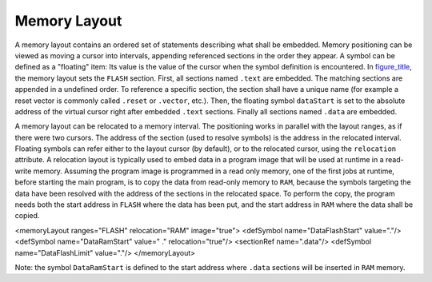 Memory Layout
=============

A memory layout contains an ordered set of statements describing what
shall be embedded. Memory positioning can be viewed as moving a cursor
into intervals, appending referenced sections in the order they appear.
A symbol can be defined as a "floating" item: Its value is the value of
the cursor when the symbol definition is encountered. In
`figure_title <#linker-memorylayout-example>`__, the memory layout sets
the ``FLASH`` section. First, all sections named ``.text`` are embedded.
The matching sections are appended in a undefined order. To reference a
specific section, the section shall have a unique name (for example a
reset vector is commonly called ``.reset`` or ``.vector``, etc.). Then,
the floating symbol ``dataStart`` is set to the absolute address of the
virtual cursor right after embedded ``.text`` sections. Finally all
sections named ``.data`` are embedded.

A memory layout can be relocated to a memory interval. The positioning
works in parallel with the layout ranges, as if there were two cursors.
The address of the section (used to resolve symbols) is the address in
the relocated interval. Floating symbols can refer either to the layout
cursor (by default), or to the relocated cursor, using the
``relocation`` attribute. A relocation layout is typically used to embed
data in a program image that will be used at runtime in a read-write
memory. Assuming the program image is programmed in a read only memory,
one of the first jobs at runtime, before starting the main program, is
to copy the data from read-only memory to ``RAM``, because the symbols
targeting the data have been resolved with the address of the sections
in the relocated space. To perform the copy, the program needs both the
start address in ``FLASH`` where the data has been put, and the start
address in ``RAM`` where the data shall be copied.

<memoryLayout ranges="FLASH" relocation="RAM" image="true"> <defSymbol
name="DataFlashStart" value="."/> <defSymbol name="DataRamStart" value="
." relocation="true"/> <sectionRef name=".data"/> <defSymbol
name="DataFlashLimit" value="."/> </memoryLayout>

Note: the symbol ``DataRamStart`` is defined to the start address where
``.data`` sections will be inserted in ``RAM`` memory.
